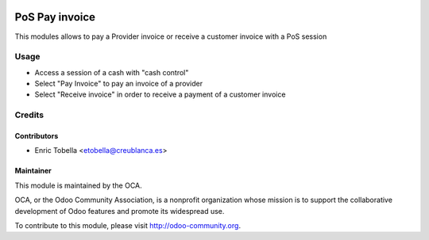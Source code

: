 .. image:: https://img.shields.io/badge/licence-LGPL--3-blue.svg
    :alt: License: LGPL-3

===============
PoS Pay invoice
===============

This modules allows to pay a Provider invoice or receive a customer invoice
with a PoS session


Usage
=====

* Access a session of a cash with "cash control"
* Select "Pay Invoice" to pay an invoice of a provider
* Select "Receive invoice" in order to receive a payment of a customer invoice

Credits
=======

Contributors
------------

* Enric Tobella <etobella@creublanca.es>


Maintainer
----------

.. image:: https://odoo-community.org/logo.png
   :alt: Odoo Community Association
   :target: https://odoo-community.org

This module is maintained by the OCA.

OCA, or the Odoo Community Association, is a nonprofit organization whose
mission is to support the collaborative development of Odoo features and
promote its widespread use.

To contribute to this module, please visit http://odoo-community.org.
